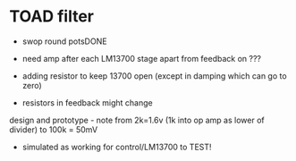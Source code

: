 * TOAD filter

- swop round potsDONE
- need amp after each LM13700 stage apart from feedback on ???
- adding resistor to keep 13700 open (except in damping which can go to zero)

- resistors in feedback might change

design and prototype - note from 2k=1.6v (1k into op amp as lower of divider) to 100k = 50mV

- simulated as working for control/LM13700 to TEST!
